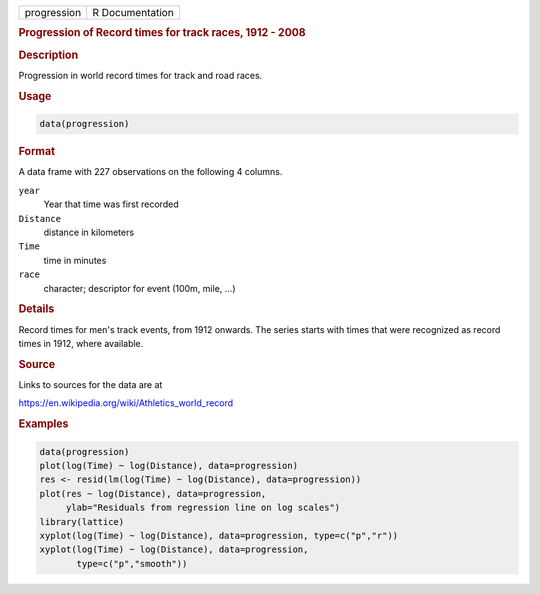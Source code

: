 .. container::

   =========== ===============
   progression R Documentation
   =========== ===============

   .. rubric:: Progression of Record times for track races, 1912 - 2008
      :name: progression

   .. rubric:: Description
      :name: description

   Progression in world record times for track and road races.

   .. rubric:: Usage
      :name: usage

   .. code:: R

      data(progression)

   .. rubric:: Format
      :name: format

   A data frame with 227 observations on the following 4 columns.

   ``year``
      Year that time was first recorded

   ``Distance``
      distance in kilometers

   ``Time``
      time in minutes

   ``race``
      character; descriptor for event (100m, mile, ...)

   .. rubric:: Details
      :name: details

   Record times for men's track events, from 1912 onwards. The series
   starts with times that were recognized as record times in 1912, where
   available.

   .. rubric:: Source
      :name: source

   Links to sources for the data are at

   https://en.wikipedia.org/wiki/Athletics_world_record

   .. rubric:: Examples
      :name: examples

   .. code:: R

      data(progression)
      plot(log(Time) ~ log(Distance), data=progression)
      res <- resid(lm(log(Time) ~ log(Distance), data=progression))
      plot(res ~ log(Distance), data=progression,
           ylab="Residuals from regression line on log scales")
      library(lattice)
      xyplot(log(Time) ~ log(Distance), data=progression, type=c("p","r"))
      xyplot(log(Time) ~ log(Distance), data=progression,
             type=c("p","smooth"))
